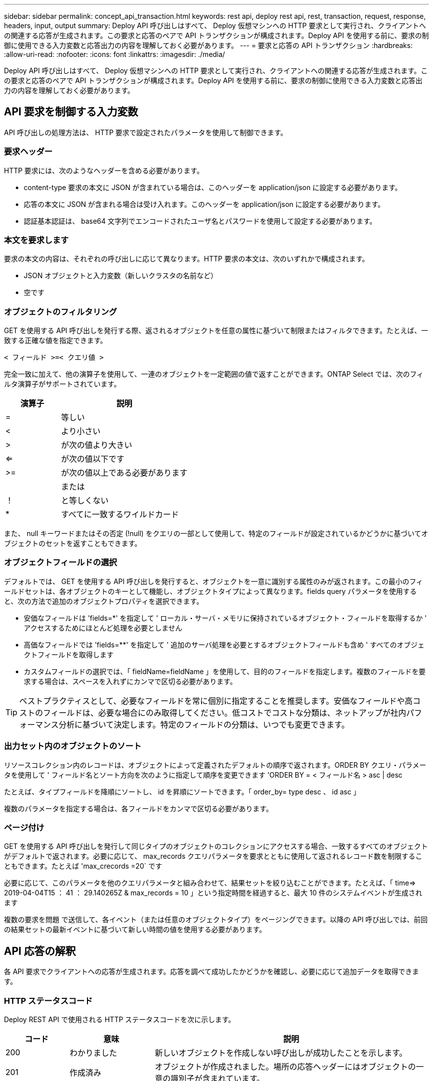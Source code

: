---
sidebar: sidebar 
permalink: concept_api_transaction.html 
keywords: rest api, deploy rest api, rest, transaction, request, response, headers, input, output 
summary: Deploy API 呼び出しはすべて、 Deploy 仮想マシンへの HTTP 要求として実行され、クライアントへの関連する応答が生成されます。この要求と応答のペアで API トランザクションが構成されます。Deploy API を使用する前に、要求の制御に使用できる入力変数と応答出力の内容を理解しておく必要があります。 
---
= 要求と応答の API トランザクション
:hardbreaks:
:allow-uri-read: 
:nofooter: 
:icons: font
:linkattrs: 
:imagesdir: ./media/


[role="lead"]
Deploy API 呼び出しはすべて、 Deploy 仮想マシンへの HTTP 要求として実行され、クライアントへの関連する応答が生成されます。この要求と応答のペアで API トランザクションが構成されます。Deploy API を使用する前に、要求の制御に使用できる入力変数と応答出力の内容を理解しておく必要があります。



== API 要求を制御する入力変数

API 呼び出しの処理方法は、 HTTP 要求で設定されたパラメータを使用して制御できます。



=== 要求ヘッダー

HTTP 要求には、次のようなヘッダーを含める必要があります。

* content-type 要求の本文に JSON が含まれている場合は、このヘッダーを application/json に設定する必要があります。
* 応答の本文に JSON が含まれる場合は受け入れます。このヘッダーを application/json に設定する必要があります。
* 認証基本認証は、 base64 文字列でエンコードされたユーザ名とパスワードを使用して設定する必要があります。




=== 本文を要求します

要求の本文の内容は、それぞれの呼び出しに応じて異なります。HTTP 要求の本文は、次のいずれかで構成されます。

* JSON オブジェクトと入力変数（新しいクラスタの名前など）
* 空です




=== オブジェクトのフィルタリング

GET を使用する API 呼び出しを発行する際、返されるオブジェクトを任意の属性に基づいて制限またはフィルタできます。たとえば、一致する正確な値を指定できます。

`< フィールド >=< クエリ値 >`

完全一致に加えて、他の演算子を使用して、一連のオブジェクトを一定範囲の値で返すことができます。ONTAP Select では、次のフィルタ演算子がサポートされています。

[cols="30,70"]
|===
| 演算子 | 説明 


| = | 等しい 


| < | より小さい 


| > | が次の値より大きい 


| <= | が次の値以下です 


| >= | が次の値以上である必要があります 


|  | または 


| ！ | と等しくない 


| * | すべてに一致するワイルドカード 
|===
また、 null キーワードまたはその否定 (!null) をクエリの一部として使用して、特定のフィールドが設定されているかどうかに基づいてオブジェクトのセットを返すこともできます。



=== オブジェクトフィールドの選択

デフォルトでは、 GET を使用する API 呼び出しを発行すると、オブジェクトを一意に識別する属性のみが返されます。この最小のフィールドセットは、各オブジェクトのキーとして機能し、オブジェクトタイプによって異なります。fields query パラメータを使用すると、次の方法で追加のオブジェクトプロパティを選択できます。

* 安価なフィールドは 'fields=*' を指定して ' ローカル・サーバ・メモリに保持されているオブジェクト・フィールドを取得するか ' アクセスするためにほとんど処理を必要としません
* 高価なフィールドでは 'fields=**' を指定して ' 追加のサーバ処理を必要とするオブジェクトフィールドも含め ' すべてのオブジェクトフィールドを取得します
* カスタムフィールドの選択では、「 fieldName=fieldName 」を使用して、目的のフィールドを指定します。複数のフィールドを要求する場合は、スペースを入れずにカンマで区切る必要があります。



TIP: ベストプラクティスとして、必要なフィールドを常に個別に指定することを推奨します。安価なフィールドや高コストのフィールドは、必要な場合にのみ取得してください。低コストでコストな分類は、ネットアップが社内パフォーマンス分析に基づいて決定します。特定のフィールドの分類は、いつでも変更できます。



=== 出力セット内のオブジェクトのソート

リソースコレクション内のレコードは、オブジェクトによって定義されたデフォルトの順序で返されます。ORDER BY クエリ・パラメータを使用して ' フィールド名とソート方向を次のように指定して順序を変更できます 'ORDER BY = < フィールド名 > asc | desc

たとえば、タイプフィールドを降順にソートし、 id を昇順にソートできます。「 order_by= type desc 、 id asc 」

複数のパラメータを指定する場合は、各フィールドをカンマで区切る必要があります。



=== ページ付け

GET を使用する API 呼び出しを発行して同じタイプのオブジェクトのコレクションにアクセスする場合、一致するすべてのオブジェクトがデフォルトで返されます。必要に応じて、 max_records クエリパラメータを要求とともに使用して返されるレコード数を制限することもできます。たとえば 'max_crecords =20` です

必要に応じて、このパラメータを他のクエリパラメータと組み合わせて、結果セットを絞り込むことができます。たとえば、「 time=> 2019-04-04T15 ： 41 ： 29.140265Z & max_records = 10 」という指定時間を経過すると、最大 10 件のシステムイベントが生成されます

複数の要求を問題 で送信して、各イベント（または任意のオブジェクトタイプ）をページングできます。以降の API 呼び出しでは、前回の結果セットの最新イベントに基づいて新しい時間の値を使用する必要があります。



== API 応答の解釈

各 API 要求でクライアントへの応答が生成されます。応答を調べて成功したかどうかを確認し、必要に応じて追加データを取得できます。



=== HTTP ステータスコード

Deploy REST API で使用される HTTP ステータスコードを次に示します。

[cols="15,20,65"]
|===
| コード | 意味 | 説明 


| 200 | わかりました | 新しいオブジェクトを作成しない呼び出しが成功したことを示します。 


| 201 | 作成済み | オブジェクトが作成されました。場所の応答ヘッダーにはオブジェクトの一意の識別子が含まれています。 


| 202. | 承認済み | 長時間のバックグラウンドジョブで要求の実行が開始されましたが、処理はまだ完了していません。 


| 400 | 無効な要求です | 要求の入力が認識されないか不適切です。 


| 403 | 禁止されている | 認証エラーによりアクセスが拒否されました。 


| 404 | が見つかりません | 要求で参照されているリソースが存在しません。 


| 405 | メソッドを使用できません | 要求内の HTTP 動詞はリソースでサポートされていません。 


| 409 | 競合しています | オブジェクトがすでに存在するため、オブジェクトの作成に失敗しました。 


| 500 | 内部エラー | サーバで一般的な内部エラーが発生しました。 


| 501 | 実装されていません | URI は既知ですが、要求を実行できません。 
|===


=== 応答ヘッダー

Deploy サーバによって生成される HTTP 応答には、次のようなヘッダーが含まれています。

* request-id 成功したすべての API 要求には、一意の要求 ID が割り当てられます。
* Location ：オブジェクトが作成されると、一意のオブジェクト識別子を含む新しいオブジェクトへの完全な URL が格納されます。




=== 応答の本文

API 要求に関連する応答の内容は、オブジェクト、処理タイプ、および要求の成功または失敗によって異なります。応答の本文は JSON 形式になります。

* 単一のオブジェクト単一のオブジェクトを要求に基づいて一連のフィールドとともに返すことができます。たとえば、 GET では、一意の識別子を使用してクラスタの選択したプロパティを取得できます。
* リソースコレクションから複数のオブジェクトを返すことができます。いずれの場合も ' 一貫性のある形式が使用されており 'num_records にはオブジェクト・インスタンスの配列を含むレコードおよびレコードの数が示されますたとえば、特定のクラスタに定義されているすべてのノードを取得できます。
* ジョブオブジェクト API 呼び出しが非同期で処理されると、バックグラウンドタスクのアンカーを設定するジョブオブジェクトが返されます。たとえば、クラスタの導入に使用された POST 要求は非同期で処理され、ジョブオブジェクトが返されます。
* エラーオブジェクトエラーが発生した場合は、常にエラーオブジェクトが返されます。たとえば、既存の名前を使用してクラスタを作成しようとするとエラーが表示されます。
* 空の場合もあります。データが返されず、応答の本文が空になっていることもあります。たとえば、 DELETE を使用して既存のホストを削除したあとは、応答の本文が空になります。

